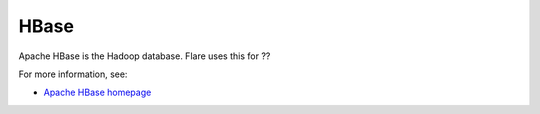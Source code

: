 
.. _hbase-term:

HBase
-----

Apache HBase is the Hadoop database.
Flare uses this for ??

For more information, see:

- `Apache HBase homepage <http://hbase.apache.org/>`_
